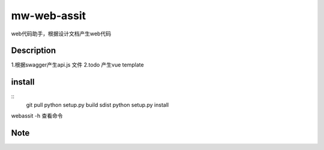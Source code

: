 ============
mw-web-assit
============


web代码助手，根据设计文档产生web代码



Description
===========

1.根据swagger产生api.js 文件
2.todo 产生vue template

install
=======
::
 git pull
 python setup.py build sdist
 python setup.py install

webassit -h 查看命令


Note
====


